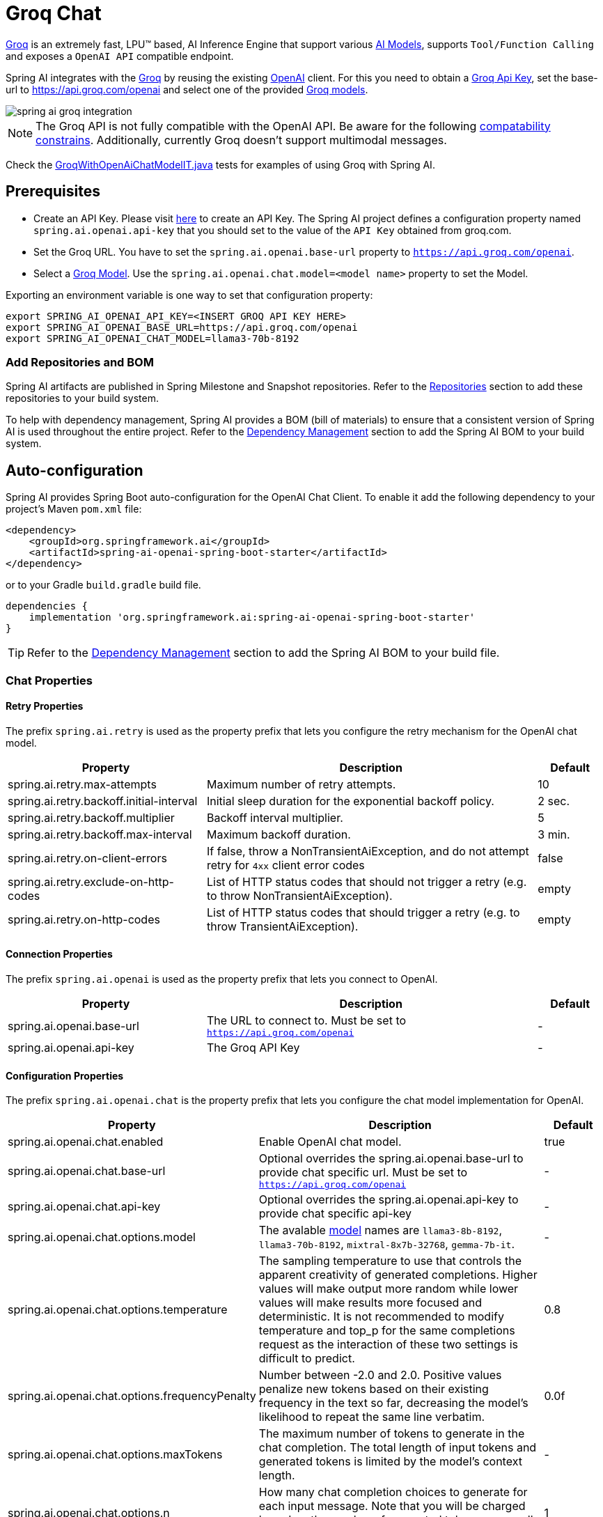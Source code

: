= Groq Chat

https://groq.com/[Groq] is an extremely fast,  LPU™ based, AI Inference Engine that support various https://console.groq.com/docs/models[AI Models], 
supports `Tool/Function Calling` and exposes a `OpenAI API` compatible endpoint.

Spring AI integrates with the https://groq.com/[Groq] by reusing the existing xref::api/chat/openai-chat.adoc[OpenAI] client. 
For this you need to obtain a https://console.groq.com/keys[Groq Api Key], set the base-url to https://api.groq.com/openai and select one of the 
provided https://console.groq.com/docs/models[Groq models].

image::spring-ai-groq-integration.jpg[w=800,align="center"]

NOTE: The Groq API is not fully compatible with the OpenAI API. 
Be aware for the following https://console.groq.com/docs/openai[compatability constrains].
Additionally, currently Groq doesn't support multimodal messages.

Check the https://github.com/spring-projects/spring-ai/blob/main/models/spring-ai-openai/src/test/java/org/springframework/ai/openai/chat/proxy/GroqWithOpenAiChatModelIT.java[GroqWithOpenAiChatModelIT.java] tests 
for examples of using Groq with Spring AI.

== Prerequisites

* Create an API Key.
Please visit https://console.groq.com/keys[here] to create an API Key.
The Spring AI project defines a configuration property named `spring.ai.openai.api-key` that you should set to the value of the `API Key` obtained from groq.com.
* Set the Groq URL. 
You have to set the `spring.ai.openai.base-url` property to `https://api.groq.com/openai`.
* Select a https://console.groq.com/docs/models[Groq Model].
Use the `spring.ai.openai.chat.model=<model name>` property to set the Model.

Exporting an environment variable is one way to set that configuration property:

[source,shell]
----
export SPRING_AI_OPENAI_API_KEY=<INSERT GROQ API KEY HERE>
export SPRING_AI_OPENAI_BASE_URL=https://api.groq.com/openai
export SPRING_AI_OPENAI_CHAT_MODEL=llama3-70b-8192
----

=== Add Repositories and BOM

Spring AI artifacts are published in Spring Milestone and Snapshot repositories.
Refer to the xref:getting-started.adoc#repositories[Repositories] section to add these repositories to your build system.

To help with dependency management, Spring AI provides a BOM (bill of materials) to ensure that a consistent version of Spring AI is used throughout the entire project. Refer to the xref:getting-started.adoc#dependency-management[Dependency Management] section to add the Spring AI BOM to your build system.


== Auto-configuration

Spring AI provides Spring Boot auto-configuration for the OpenAI Chat Client.
To enable it add the following dependency to your project's Maven `pom.xml` file:

[source, xml]
----
<dependency>
    <groupId>org.springframework.ai</groupId>
    <artifactId>spring-ai-openai-spring-boot-starter</artifactId>
</dependency>
----

or to your Gradle `build.gradle` build file.

[source,groovy]
----
dependencies {
    implementation 'org.springframework.ai:spring-ai-openai-spring-boot-starter'
}
----

TIP: Refer to the xref:getting-started.adoc#dependency-management[Dependency Management] section to add the Spring AI BOM to your build file.

=== Chat Properties

==== Retry Properties

The prefix `spring.ai.retry` is used as the property prefix that lets you configure the retry mechanism for the OpenAI chat model.

[cols="3,5,1", stripes=even]
|====
| Property | Description | Default

| spring.ai.retry.max-attempts   | Maximum number of retry attempts. |  10
| spring.ai.retry.backoff.initial-interval | Initial sleep duration for the exponential backoff policy. |  2 sec.
| spring.ai.retry.backoff.multiplier | Backoff interval multiplier. |  5
| spring.ai.retry.backoff.max-interval | Maximum backoff duration. |  3 min.
| spring.ai.retry.on-client-errors | If false, throw a NonTransientAiException, and do not attempt retry for `4xx` client error codes | false
| spring.ai.retry.exclude-on-http-codes | List of HTTP status codes that should not trigger a retry (e.g. to throw NonTransientAiException). | empty
| spring.ai.retry.on-http-codes | List of HTTP status codes that should trigger a retry (e.g. to throw TransientAiException). | empty
|====

==== Connection Properties

The prefix `spring.ai.openai` is used as the property prefix that lets you connect to OpenAI.

[cols="3,5,1", stripes=even]
|====
| Property | Description | Default

| spring.ai.openai.base-url   | The URL to connect to. Must be set to `https://api.groq.com/openai` | -
| spring.ai.openai.api-key    | The Groq API Key           |  -
|====


==== Configuration Properties

The prefix `spring.ai.openai.chat` is the property prefix that lets you configure the chat model implementation for OpenAI.

[cols="3,5,1", stripes=even]
|====
| Property | Description | Default

| spring.ai.openai.chat.enabled | Enable OpenAI chat model.  | true
| spring.ai.openai.chat.base-url   | Optional overrides the spring.ai.openai.base-url to provide chat specific url. Must be set to `https://api.groq.com/openai` |  -
| spring.ai.openai.chat.api-key   | Optional overrides the spring.ai.openai.api-key to provide chat specific api-key |  -
| spring.ai.openai.chat.options.model | The avalable https://console.groq.com/docs/models[model] names are `llama3-8b-8192`, `llama3-70b-8192`, `mixtral-8x7b-32768`, `gemma-7b-it`. | -
| spring.ai.openai.chat.options.temperature | The sampling temperature to use that controls the apparent creativity of generated completions. Higher values will make output more random while lower values will make results more focused and deterministic. It is not recommended to modify temperature and top_p for the same completions request as the interaction of these two settings is difficult to predict. | 0.8
| spring.ai.openai.chat.options.frequencyPenalty | Number between -2.0 and 2.0. Positive values penalize new tokens based on their existing frequency in the text so far, decreasing the model's likelihood to repeat the same line verbatim. | 0.0f
| spring.ai.openai.chat.options.maxTokens | The maximum number of tokens to generate in the chat completion. The total length of input tokens and generated tokens is limited by the model's context length. | -
| spring.ai.openai.chat.options.n | How many chat completion choices to generate for each input message. Note that you will be charged based on the number of generated tokens across all of the choices. Keep n as 1 to minimize costs. | 1
| spring.ai.openai.chat.options.presencePenalty | Number between -2.0 and 2.0. Positive values penalize new tokens based on whether they appear in the text so far, increasing the model's likelihood to talk about new topics. | -
| spring.ai.openai.chat.options.responseFormat | An object specifying the format that the model must output. Setting to `{ "type": "json_object" }` enables JSON mode, which guarantees the message the model generates is valid JSON.| -
| spring.ai.openai.chat.options.seed | This feature is in Beta. If specified, our system will make a best effort to sample deterministically, such that repeated requests with the same seed and parameters should return the same result. | -
| spring.ai.openai.chat.options.stop | Up to 4 sequences where the API will stop generating further tokens. | -
| spring.ai.openai.chat.options.topP | An alternative to sampling with temperature, called nucleus sampling, where the model considers the results of the tokens with top_p probability mass. So 0.1 means only the tokens comprising the top 10% probability mass are considered. We generally recommend altering this or temperature but not both. | -
| spring.ai.openai.chat.options.tools | A list of tools the model may call. Currently, only functions are supported as a tool. Use this to provide a list of functions the model may generate JSON inputs for. | -
| spring.ai.openai.chat.options.toolChoice | Controls which (if any) function is called by the model. none means the model will not call a function and instead generates a message. auto means the model can pick between generating a message or calling a function. Specifying a particular function via {"type: "function", "function": {"name": "my_function"}} forces the model to call that function. none is the default when no functions are present. auto is the default if functions are present. | -
| spring.ai.openai.chat.options.user | A unique identifier representing your end-user, which can help OpenAI to monitor and detect abuse. | -
| spring.ai.openai.chat.options.functions | List of functions, identified by their names, to enable for function calling in a single prompt requests. Functions with those names must exist in the functionCallbacks registry. | -
| spring.ai.openai.chat.options.stream-usage | (For streaming only) Set to add an additional chunk with token usage statistics for the entire request. The `choices` field for this chunk is an empty array and all other chunks will also include a usage field, but with a null value. | false
| spring.ai.openai.chat.options.proxy-tool-calls | If true, the Spring AI will not handle the function calls internally, but will proxy them to the client. Then is the client's responsibility to handle the function calls, dispatch them to the appropriate function, and return the results. If false (the default), the Spring AI will handle the function calls internally. Applicable only for chat models with function calling support | false
|====

TIP: All properties prefixed with `spring.ai.openai.chat.options` can be overridden at runtime by adding a request specific <<chat-options>> to the `Prompt` call.

== Runtime Options [[chat-options]]

The https://github.com/spring-projects/spring-ai/blob/main/models/spring-ai-openai/src/main/java/org/springframework/ai/openai/OpenAiChatOptions.java[OpenAiChatOptions.java] provides model configurations, such as the model to use, the temperature, the frequency penalty, etc.

On start-up, the default options can be configured with the `OpenAiChatModel(api, options)` constructor or the `spring.ai.openai.chat.options.*` properties.

At run-time you can override the default options by adding new, request specific, options to the `Prompt` call.
For example to override the default model and temperature for a specific request:

[source,java]
----
ChatResponse response = chatModel.call(
    new Prompt(
        "Generate the names of 5 famous pirates.",
        OpenAiChatOptions.builder()
            .withModel("mixtral-8x7b-32768")
            .withTemperature(0.4)
        .build()
    ));
----

TIP: In addition to the model specific https://github.com/spring-projects/spring-ai/blob/main/models/spring-ai-openai/src/main/java/org/springframework/ai/openai/OpenAiChatOptions.java[OpenAiChatOptions] you can use a portable https://github.com/spring-projects/spring-ai/blob/main/spring-ai-core/src/main/java/org/springframework/ai/chat/prompt/ChatOptions.java[ChatOptions] instance, created with the https://github.com/spring-projects/spring-ai/blob/main/spring-ai-core/src/main/java/org/springframework/ai/chat/prompt/ChatOptionsBuilder.java[ChatOptionsBuilder#builder()].

== Function Calling

Groq API endpoints support https://console.groq.com/docs/tool-use[tool/function calling] when selecting one of the Tool/Function supporting models.

TIP: Check the Tool https://console.groq.com/docs/tool-use[Supported Models].

image::spring-ai-groq-functions-2.jpg[w=800,align="center"]

You can register custom Java functions with your ChatModel and have the provided Groq model intelligently choose to output a JSON object containing arguments to call one or many of the registered functions. 
This is a powerful technique to connect the LLM capabilities with external tools and APIs. 

=== Tool Example

Here's a simple example of how to use Groq function calling with Spring AI:

[source,java]
----    
@SpringBootApplication
public class GroqApplication {

    public static void main(String[] args) {
        SpringApplication.run(GroqApplication.class, args);
    }

    @Bean
    CommandLineRunner runner(ChatClient.Builder chatClientBuilder) {
        return args -> {
            var chatClient = chatClientBuilder.build();

            var response = chatClient.prompt()
                .user("What is the weather in Amsterdam and Paris?")
                .functions("weatherFunction") // reference by bean name.
                .call()
                .content();

            System.out.println(response);
        };
    }

    @Bean
    @Description("Get the weather in location")
    public Function<WeatherRequest, WeatherResponse> weatherFunction() {
        return new MockWeatherService();
    }

    public static class MockWeatherService implements Function<WeatherRequest, WeatherResponse> {

        public record WeatherRequest(String location, String unit) {}
        public record WeatherResponse(double temp, String unit) {}

        @Override
        public WeatherResponse apply(WeatherRequest request) {
            double temperature = request.location().contains("Amsterdam") ? 20 : 25;
            return new WeatherResponse(temperature, request.unit);
        }
    }
}
----
    
In this example, when the model needs weather information, it will automatically call the `weatherFunction` bean, which can then fetch real-time weather data.
The expected response looks like this: "The weather in Amsterdam is currently 20 degrees Celsius, and the weather in Paris is currently 25 degrees Celsius."
    
Read more about OpenAI link:https://docs.spring.io/spring-ai/reference/api/chat/functions/openai-chat-functions.html[Function Calling].



== Multimodal

NOTE: Currently the Groq API doesn't support media content.

== Sample Controller

https://start.spring.io/[Create] a new Spring Boot project and add the `spring-ai-openai-spring-boot-starter` to your pom (or gradle) dependencies.

Add a `application.properties` file, under the `src/main/resources` directory, to enable and configure the OpenAi chat model:

[source,application.properties]
----
spring.ai.openai.api-key=<GROQ_API_KEY>
spring.ai.openai.base-url=https://api.groq.com/openai
spring.ai.openai.chat.options.model=llama3-70b-8192
spring.ai.openai.chat.options.temperature=0.7
----

TIP: replace the `api-key` with your OpenAI credentials.

This will create a `OpenAiChatModel` implementation that you can inject into your class.
Here is an example of a simple `@Controller` class that uses the chat model for text generations.

[source,java]
----
@RestController
public class ChatController {

    private final OpenAiChatModel chatModel;

    @Autowired
    public ChatController(OpenAiChatModel chatModel) {
        this.chatModel = chatModel;
    }

    @GetMapping("/ai/generate")
    public Map generate(@RequestParam(value = "message", defaultValue = "Tell me a joke") String message) {
        return Map.of("generation", chatModel.call(message));
    }

    @GetMapping("/ai/generateStream")
	public Flux<ChatResponse> generateStream(@RequestParam(value = "message", defaultValue = "Tell me a joke") String message) {
        Prompt prompt = new Prompt(new UserMessage(message));
        return chatModel.stream(prompt);
    }
}
----

== Manual Configuration

The https://github.com/spring-projects/spring-ai/blob/main/models/spring-ai-openai/src/main/java/org/springframework/ai/openai/OpenAiChatModel.java[OpenAiChatModel] implements the `ChatModel` and `StreamingChatModel` and uses the <<low-level-api>> to connect to the OpenAI service.

Add the `spring-ai-openai` dependency to your project's Maven `pom.xml` file:

[source, xml]
----
<dependency>
    <groupId>org.springframework.ai</groupId>
    <artifactId>spring-ai-openai</artifactId>
</dependency>
----

or to your Gradle `build.gradle` build file.

[source,groovy]
----
dependencies {
    implementation 'org.springframework.ai:spring-ai-openai'
}
----

TIP: Refer to the xref:getting-started.adoc#dependency-management[Dependency Management] section to add the Spring AI BOM to your build file.

Next, create a `OpenAiChatModel` and use it for text generations:

[source,java]
----
var openAiApi = new OpenAiApi("https://api.groq.com/openai", System.getenv("GROQ_API_KEY"));
var openAiChatOptions = OpenAiChatOptions.builder()
            .withModel("llama3-70b-8192")
            .withTemperature(0.4)
            .withMaxTokens(200)
        .build();
var chatModel = new OpenAiChatModel(openAiApi, openAiChatOptions);


ChatResponse response = chatModel.call(
    new Prompt("Generate the names of 5 famous pirates."));

// Or with streaming responses
Flux<ChatResponse> response = chatModel.stream(
    new Prompt("Generate the names of 5 famous pirates."));
----

The `OpenAiChatOptions` provides the configuration information for the chat requests.
The `OpenAiChatOptions.Builder` is fluent options builder.
